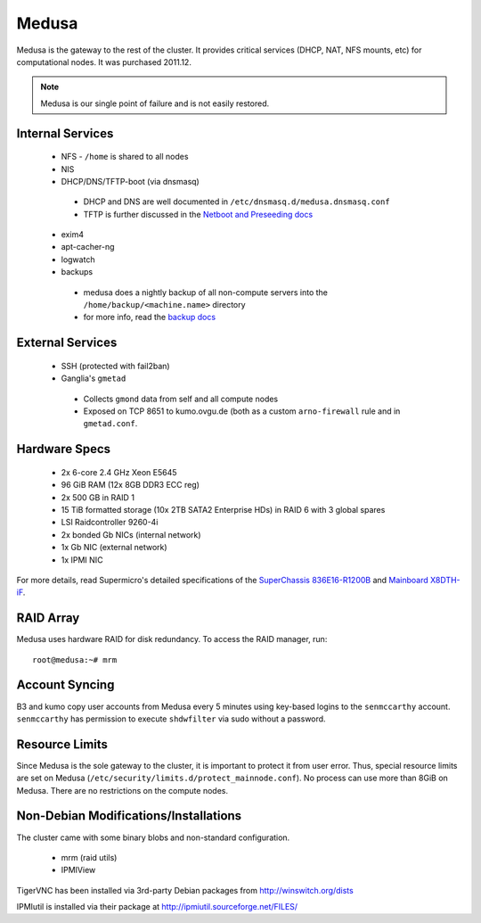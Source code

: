 .. -*- mode: rst; fill-column: 79 -*-
.. ex: set sts=4 ts=4 sw=4 et tw=79:

******
Medusa
******
Medusa is the gateway to the rest of the cluster. It provides critical services
(DHCP, NAT, NFS mounts, etc) for computational nodes. It was purchased 2011.12.

.. note:: Medusa is our single point of failure and is not easily restored. 

Internal Services
=================

 * NFS - ``/home`` is shared to all nodes
 * NIS
 * DHCP/DNS/TFTP-boot (via dnsmasq)

  - DHCP and DNS are well documented in ``/etc/dnsmasq.d/medusa.dnsmasq.conf``
  - TFTP is further discussed in the `Netboot and Preseeding docs <../preseeding>`_

 * exim4
 * apt-cacher-ng
 * logwatch
 * backups

  - medusa does a nightly backup of all non-compute servers into the ``/home/backup/<machine.name>`` directory
  - for more info, read the `backup docs <../backups>`_

External Services
=================

 * SSH (protected with fail2ban)
 * Ganglia's ``gmetad`` 

  - Collects ``gmond`` data from self and all compute nodes
  - Exposed on TCP 8651 to kumo.ovgu.de (both as a custom ``arno-firewall`` rule and in ``gmetad.conf``.

Hardware Specs
==============

 * 2x 6-core 2.4 GHz Xeon E5645
 * 96 GiB RAM (12x 8GB DDR3 ECC reg)
 * 2x 500 GB in RAID 1   
 * 15 TiB formatted storage (10x 2TB SATA2 Enterprise HDs) in RAID 6 with 3 global spares  
 * LSI Raidcontroller 9260-4i 
 * 2x bonded Gb NICs (internal network)
 * 1x Gb NIC (external network)
 * 1x IPMI NIC

For more details, read Supermicro's detailed specifications of the `SuperChassis 836E16-R1200B`_
and `Mainboard X8DTH-iF`_.

.. _SuperChassis 836E16-R1200B: http://www.supermicro.com/products/chassis/3u/836/sc836e16-r1200.cfm 
.. _Mainboard X8DTH-iF: http://www.supermicro.com/products/motherboard/qpi/5500/x8dth-if.cfm

RAID Array
==========
Medusa uses hardware RAID for disk redundancy. To access the RAID manager, run::

  root@medusa:~# mrm 

Account Syncing
===============
B3 and kumo copy user accounts from Medusa every 5 minutes using key-based logins to the 
``senmccarthy`` account. ``senmccarthy`` has permission to execute ``shdwfilter`` via sudo
without a password.

Resource Limits
===============
Since Medusa is the sole gateway to the cluster, it is important to protect it from user error.
Thus, special resource limits are set on Medusa (``/etc/security/limits.d/protect_mainnode.conf``).
No process can use more than 8GiB on Medusa. There are no restrictions on the compute nodes.

Non-Debian Modifications/Installations
======================================
The cluster came with some binary blobs and non-standard configuration.

 * mrm (raid utils)
 * IPMIView

.. todo:: I (Alex) am in the process of unrolling these.

TigerVNC has been installed via 3rd-party Debian packages from http://winswitch.org/dists

.. todo:: Neurodebian has a package for >= Wheezy. When we upgrade, we can drop this external dep.

IPMIutil is installed via their package at http://ipmiutil.sourceforge.net/FILES/

.. todo:: I (Alex) am working to clean up ipmiutil's Debian package and get it into Debian proper.

